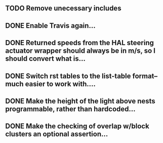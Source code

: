 ** TODO Remove unecessary includes
** DONE Enable Travis again...
CLOSED: [2023-03-24 Fri 10:47]
** DONE Returned speeds from the HAL steering actuator wrapper should always be in m/s, so I should convert what is...
** DONE Switch rst tables to the list-table format--much easier to work with....
** DONE Make the height of the light above nests programmable, rather than hardcoded...
** DONE Make the checking of overlap w/block clusters an optional assertion...
